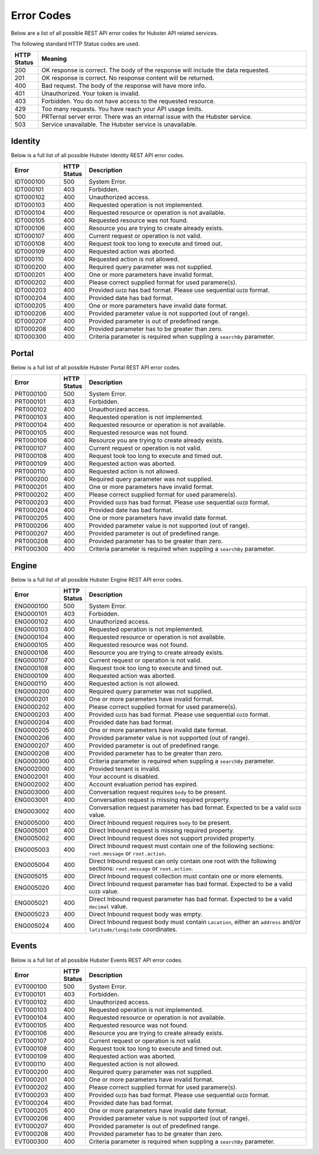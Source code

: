 Error Codes
===========

Below are a list of all possible REST API error codes for Hubster API related services. 

The following standard HTTP Status codes are used.

.. list-table::
    :widths: 5 50
    :header-rows: 1   

    * - HTTP Status
      - Meaning
    * - 200
      - OK response is correct. The body of the response will include 
        the data requested.
    * - 201
      - OK response is correct. No response content will be returned.
    * - 400
      - Bad request. The body of the response will have more info.
    * - 401
      - Unauthorized. Your token is invalid.
    * - 403
      - Forbidden. You do not have access to the requested resource.
    * - 429
      - Too many requests. You have reach your API usage limits.
    * - 500
      - PRTernal server error. There was an internal issue with the Hubster service.
    * - 503
      - Service unavailable. The Hubster service is unavailable.


Identity
^^^^^^^^

Below is a full list of all possible Hubster Identity REST API error codes.

.. list-table::
   :widths: 15 5 70
   :header-rows: 1

   * - Error
     - HTTP Status
     - Description
   * - IDT000100
     - 500
     - System Error.
   * - IDT000101
     - 403
     - Forbidden.
   * - IDT000102
     - 400 
     - Unauthorized access.
   * - IDT000103 
     - 400 
     - Requested operation is not implemented.
   * - IDT000104 
     - 400 
     - Requested resource or operation is not available.
   * - IDT000105 
     - 400 
     - Requested resource was not found.
   * - IDT000106 
     - 400
     - Resource you are trying to create already exists.
   * - IDT000107 
     - 400
     - Current request or operation is not valid.
   * - IDT000108 
     - 400 
     - Request took too long to execute and timed out.
   * - IDT000109 
     - 400 
     - Requested action was aborted.
   * - IDT000110 
     - 400 
     - Requested action is not allowed.
   * - IDT000200 
     - 400 
     - Required query parameter was not supplied.
   * - IDT000201 
     - 400
     - One or more parameters have invalid format.
   * - IDT000202 
     - 400
     - Please correct supplied format for used paramere(s).
   * - IDT000203 
     - 400
     - Provided ``GUID`` has bad format. Please use sequential ``GUID`` format.
   * - IDT000204 
     - 400
     - Provided date has bad format.
   * - IDT000205 
     - 400
     - One or more parameters have invalid date format.
   * - IDT000206 
     - 400
     - Provided parameter value is not supported (out of range).
   * - IDT000207 
     - 400
     - Provided parameter is out of predefined range.
   * - IDT000208 
     - 400
     - Provided parameter has to be greater than zero.
   * - IDT000300 
     - 400
     - Criteria parameter is required when suppling a ``searchBy`` parameter.


Portal
^^^^^^
Below is a full list of all possible Hubster Portal REST API error codes.

.. list-table::
   :widths: 15 5 70
   :header-rows: 1

   * - Error
     - HTTP Status
     - Description
   * - PRT000100
     - 500
     - System Error.
   * - PRT000101
     - 403
     - Forbidden.
   * - PRT000102
     - 400 
     - Unauthorized access.
   * - PRT000103 
     - 400 
     - Requested operation is not implemented.
   * - PRT000104 
     - 400 
     - Requested resource or operation is not available.
   * - PRT000105 
     - 400 
     - Requested resource was not found.
   * - PRT000106 
     - 400
     - Resource you are trying to create already exists.
   * - PRT000107 
     - 400
     - Current request or operation is not valid.
   * - PRT000108 
     - 400 
     - Request took too long to execute and timed out.
   * - PRT000109 
     - 400 
     - Requested action was aborted.
   * - PRT000110 
     - 400 
     - Requested action is not allowed.
   * - PRT000200 
     - 400 
     - Required query parameter was not supplied.
   * - PRT000201 
     - 400
     - One or more parameters have invalid format.
   * - PRT000202 
     - 400
     - Please correct supplied format for used paramere(s).
   * - PRT000203 
     - 400
     - Provided ``GUID`` has bad format. Please use sequential ``GUID`` format.
   * - PRT000204 
     - 400
     - Provided date has bad format.
   * - PRT000205 
     - 400
     - One or more parameters have invalid date format.
   * - PRT000206 
     - 400
     - Provided parameter value is not supported (out of range).
   * - PRT000207 
     - 400
     - Provided parameter is out of predefined range.
   * - PRT000208 
     - 400
     - Provided parameter has to be greater than zero.
   * - PRT000300 
     - 400
     - Criteria parameter is required when suppling a ``searchBy`` parameter.

Engine
^^^^^^

Below is a full list of all possible Hubster Engine REST API error codes.

.. list-table::
   :widths: 15 5 70
   :header-rows: 1

   * - Error
     - HTTP Status
     - Description  
   * - ENG000100
     - 500
     - System Error.
   * - ENG000101
     - 403
     - Forbidden.
   * - ENG000102
     - 400 
     - Unauthorized access.
   * - ENG000103 
     - 400 
     - Requested operation is not implemented.
   * - ENG000104 
     - 400 
     - Requested resource or operation is not available.
   * - ENG000105 
     - 400 
     - Requested resource was not found.
   * - ENG000106 
     - 400
     - Resource you are trying to create already exists.
   * - ENG000107 
     - 400
     - Current request or operation is not valid.
   * - ENG000108 
     - 400 
     - Request took too long to execute and timed out.
   * - ENG000109 
     - 400 
     - Requested action was aborted.
   * - ENG000110 
     - 400 
     - Requested action is not allowed.
   * - ENG000200 
     - 400 
     - Required query parameter was not supplied.
   * - ENG000201 
     - 400
     - One or more parameters have invalid format.
   * - ENG000202 
     - 400
     - Please correct supplied format for used paramere(s).
   * - ENG000203 
     - 400
     - Provided ``GUID`` has bad format. Please use sequential ``GUID`` format.
   * - ENG000204 
     - 400
     - Provided date has bad format.
   * - ENG000205 
     - 400
     - One or more parameters have invalid date format.
   * - ENG000206 
     - 400
     - Provided parameter value is not supported (out of range).
   * - ENG000207 
     - 400
     - Provided parameter is out of predefined range.
   * - ENG000208 
     - 400
     - Provided parameter has to be greater than zero.
   * - ENG000300 
     - 400
     - Criteria parameter is required when suppling a ``searchBy`` parameter.
   * - ENG002000
     - 400
     - Provided tenant is invalid.
   * - ENG002001
     - 400
     - Your account is disabled.
   * - ENG002002
     - 400
     - Account evaluation period has expired.
   * - ENG003000
     - 400
     - Conversation request requires ``body`` to be present.
   * - ENG003001
     - 400
     - Conversation request is missing required property.
   * - ENG003002
     - 400
     - Conversation request parameter has bad format. Expected to be a valid ``GUID`` value.
   * - ENG005000
     - 400
     - Direct Inbound request requires ``body`` to be present.
   * - ENG005001
     - 400
     - Direct Inbound request is missing required property.
   * - ENG005002
     - 400
     - Direct Inbound request does not support provided property.
   * - ENG005003
     - 400
     - Direct Inbound request must contain one of the following sections: ``root.message`` or ``root.action``.
   * - ENG005004
     - 400
     - Direct Inbound request can only contain one root with the following sections: ``root.message`` or ``root.action``.
   * - ENG005015
     - 400
     - Direct Inbound request collection must contain one or more elements.
   * - ENG005020
     - 400
     - Direct Inbound request parameter has bad format. Expected to be a valid ``GUID`` value.
   * - ENG005021
     - 400
     - Direct Inbound request parameter has bad format. Expected to be a valid ``decimal`` value.
   * - ENG005023
     - 400
     - Direct Inbound request body was empty.
   * - ENG005024
     - 400
     - Direct Inbound request body must contain ``Location``, either an ``address`` and/or ``latitude/longitude`` coordinates.

Events
^^^^^^^^

Below is a full list of all possible Hubster Events REST API error codes.

.. list-table::
   :widths: 15 5 70
   :header-rows: 1

   * - Error
     - HTTP Status
     - Description
   * - EVT000100
     - 500
     - System Error.
   * - EVT000101
     - 403
     - Forbidden.
   * - EVT000102
     - 400 
     - Unauthorized access.
   * - EVT000103 
     - 400 
     - Requested operation is not implemented.
   * - EVT000104 
     - 400 
     - Requested resource or operation is not available.
   * - EVT000105 
     - 400 
     - Requested resource was not found.
   * - EVT000106 
     - 400
     - Resource you are trying to create already exists.
   * - EVT000107 
     - 400
     - Current request or operation is not valid.
   * - EVT000108 
     - 400 
     - Request took too long to execute and timed out.
   * - EVT000109 
     - 400 
     - Requested action was aborted.
   * - EVT000110 
     - 400 
     - Requested action is not allowed.
   * - EVT000200 
     - 400 
     - Required query parameter was not supplied.
   * - EVT000201 
     - 400
     - One or more parameters have invalid format.
   * - EVT000202 
     - 400
     - Please correct supplied format for used paramere(s).
   * - EVT000203 
     - 400
     - Provided ``GUID`` has bad format. Please use sequential ``GUID`` format.
   * - EVT000204 
     - 400
     - Provided date has bad format.
   * - EVT000205 
     - 400
     - One or more parameters have invalid date format.
   * - EVT000206 
     - 400
     - Provided parameter value is not supported (out of range).
   * - EVT000207 
     - 400
     - Provided parameter is out of predefined range.
   * - EVT000208 
     - 400
     - Provided parameter has to be greater than zero.
   * - EVT000300 
     - 400
     - Criteria parameter is required when suppling a ``searchBy`` parameter.
